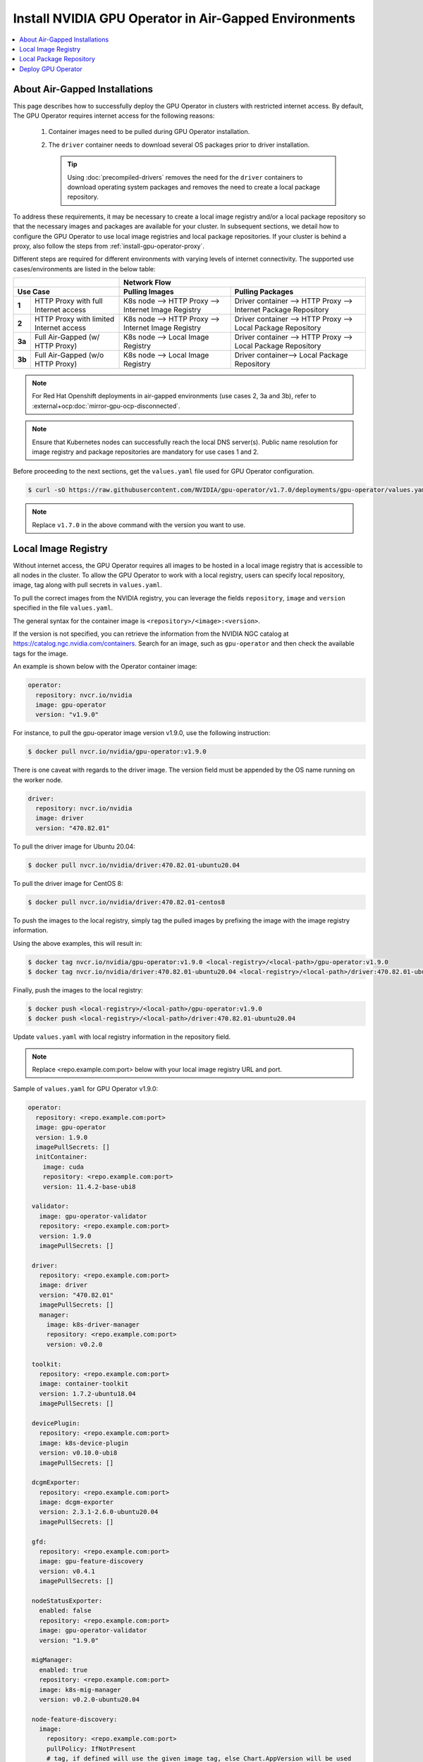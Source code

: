 .. license-header
  SPDX-FileCopyrightText: Copyright (c) 2023 NVIDIA CORPORATION & AFFILIATES. All rights reserved.
  SPDX-License-Identifier: Apache-2.0

  Licensed under the Apache License, Version 2.0 (the "License");
  you may not use this file except in compliance with the License.
  You may obtain a copy of the License at

  http://www.apache.org/licenses/LICENSE-2.0

  Unless required by applicable law or agreed to in writing, software
  distributed under the License is distributed on an "AS IS" BASIS,
  WITHOUT WARRANTIES OR CONDITIONS OF ANY KIND, either express or implied.
  See the License for the specific language governing permissions and
  limitations under the License.

.. headings # #, * *, =, -, ^, "

.. Date: Dec 11 2020
.. Author: smerla

.. _install-gpu-operator-air-gapped:

######################################################
Install NVIDIA GPU Operator in Air-Gapped Environments
######################################################

.. contents::
   :local:
   :backlinks: none
   :depth: 2

******************************
About Air-Gapped Installations
******************************

This page describes how to successfully deploy the GPU Operator in clusters with restricted internet access.
By default, The GPU Operator requires internet access for the following reasons:

    1) Container images need to be pulled during GPU Operator installation.
    2) The ``driver`` container needs to download several OS packages prior to driver installation.

       .. tip::
          Using :doc:`precompiled-drivers` removes the need for the ``driver`` containers to
          download operating system packages and removes the need to create a local package repository.

To address these requirements, it may be necessary to create a local image registry and/or a local package repository
so that the necessary images and packages are available for your cluster. In subsequent sections, we detail how to
configure the GPU Operator to use local image registries and local package repositories. If your cluster is behind
a proxy, also follow the steps from :ref:`install-gpu-operator-proxy`.

Different steps are required for different environments with varying levels of internet connectivity.
The supported use cases/environments are listed in the below table:

+--------------------------+-----------------------------------------+
|                          | Network Flow                            |
+--------------------------+--------------------+--------------------+
| Use Case                 | Pulling Images     | Pulling Packages   |
+========+=================+====================+====================+
| **1**  | HTTP Proxy with | K8s node --> HTTP  | Driver container   |
|        | full Internet   | Proxy --> Internet | --> HTTP Proxy --> |
|        | access          | Image Registry     | Internet Package   |
|        |                 |                    | Repository         |
+--------+-----------------+--------------------+--------------------+
| **2**  | HTTP Proxy with | K8s node --> HTTP  | Driver container   |
|        | limited Internet| Proxy --> Internet | --> HTTP Proxy --> |
|        | access          | Image Registry     | Local Package      |
|        |                 |                    | Repository         |
+--------+-----------------+--------------------+--------------------+
| **3a** | Full Air-Gapped | K8s node --> Local | Driver container   |
|        | (w/ HTTP Proxy) | Image Registry     | --> HTTP Proxy --> |
|        |                 |                    | Local Package      |
|        |                 |                    | Repository         |
+--------+-----------------+--------------------+--------------------+
| **3b** | Full Air-Gapped | K8s node --> Local | Driver container-->|
|        | (w/o HTTP Proxy)| Image Registry     | Local Package      |
|        |                 |                    | Repository         |
+--------+-----------------+--------------------+--------------------+

.. note::

   For Red Hat Openshift deployments in air-gapped environments (use cases 2, 3a and 3b),
   refer to :external+ocp:doc:`mirror-gpu-ocp-disconnected`.

.. note::

   Ensure that Kubernetes nodes can successfully reach the local DNS server(s).
   Public name resolution for image registry and package repositories are
   mandatory for use cases 1 and 2.

Before proceeding to the next sections, get the ``values.yaml`` file used for GPU Operator configuration.

.. code-block:: console

  $ curl -sO https://raw.githubusercontent.com/NVIDIA/gpu-operator/v1.7.0/deployments/gpu-operator/values.yaml

.. note::

   Replace ``v1.7.0`` in the above command with the version you want to use.


********************
Local Image Registry
********************

Without internet access, the GPU Operator requires all images to be hosted in a local image registry that is accessible
to all nodes in the cluster. To allow the GPU Operator to work with a local registry, users can specify local
repository, image, tag along with pull secrets in ``values.yaml``.

To pull the correct images from the NVIDIA registry, you can leverage the fields ``repository``, ``image`` and ``version``
specified in the file ``values.yaml``.

The general syntax for the container image is ``<repository>/<image>:<version>``.

If the version is not specified, you can retrieve the information from the NVIDIA NGC catalog at https://catalog.ngc.nvidia.com/containers.
Search for an image, such as ``gpu-operator`` and then check the available tags for the image.

An example is shown below with the Operator container image:

.. code-block:: yaml

   operator:
     repository: nvcr.io/nvidia
     image: gpu-operator
     version: "v1.9.0"

For instance, to pull the gpu-operator image version v1.9.0, use the following instruction:

.. code-block:: console

   $ docker pull nvcr.io/nvidia/gpu-operator:v1.9.0

There is one caveat with regards to the driver image. The version field must be appended by the OS name running on the worker node.

.. code-block:: yaml

   driver:
     repository: nvcr.io/nvidia
     image: driver
     version: "470.82.01"

To pull the driver image for Ubuntu 20.04:

.. code-block:: console

   $ docker pull nvcr.io/nvidia/driver:470.82.01-ubuntu20.04

To pull the driver image for CentOS 8:

.. code-block:: console

   $ docker pull nvcr.io/nvidia/driver:470.82.01-centos8

To push the images to the local registry, simply tag the pulled images by prefixing the image with the image registry information.

Using the above examples, this will result in:

.. code-block:: console

   $ docker tag nvcr.io/nvidia/gpu-operator:v1.9.0 <local-registry>/<local-path>/gpu-operator:v1.9.0
   $ docker tag nvcr.io/nvidia/driver:470.82.01-ubuntu20.04 <local-registry>/<local-path>/driver:470.82.01-ubuntu20.04

Finally, push the images to the local registry:

.. code-block:: console

   $ docker push <local-registry>/<local-path>/gpu-operator:v1.9.0
   $ docker push <local-registry>/<local-path>/driver:470.82.01-ubuntu20.04

Update ``values.yaml`` with local registry information in the repository field.

.. note::

   Replace <repo.example.com:port> below with your local image registry URL and port.

Sample of ``values.yaml`` for GPU Operator v1.9.0:

.. code-block:: yaml

   operator:
     repository: <repo.example.com:port>
     image: gpu-operator
     version: 1.9.0
     imagePullSecrets: []
     initContainer:
       image: cuda
       repository: <repo.example.com:port>
       version: 11.4.2-base-ubi8

    validator:
      image: gpu-operator-validator
      repository: <repo.example.com:port>
      version: 1.9.0
      imagePullSecrets: []

    driver:
      repository: <repo.example.com:port>
      image: driver
      version: "470.82.01"
      imagePullSecrets: []
      manager:
        image: k8s-driver-manager
        repository: <repo.example.com:port>
        version: v0.2.0

    toolkit:
      repository: <repo.example.com:port>
      image: container-toolkit
      version: 1.7.2-ubuntu18.04
      imagePullSecrets: []

    devicePlugin:
      repository: <repo.example.com:port>
      image: k8s-device-plugin
      version: v0.10.0-ubi8
      imagePullSecrets: []

    dcgmExporter:
      repository: <repo.example.com:port>
      image: dcgm-exporter
      version: 2.3.1-2.6.0-ubuntu20.04
      imagePullSecrets: []

    gfd:
      repository: <repo.example.com:port>
      image: gpu-feature-discovery
      version: v0.4.1
      imagePullSecrets: []

    nodeStatusExporter:
      enabled: false
      repository: <repo.example.com:port>
      image: gpu-operator-validator
      version: "1.9.0"

    migManager:
      enabled: true
      repository: <repo.example.com:port>
      image: k8s-mig-manager
      version: v0.2.0-ubuntu20.04

    node-feature-discovery:
      image:
        repository: <repo.example.com:port>
        pullPolicy: IfNotPresent
        # tag, if defined will use the given image tag, else Chart.AppVersion will be used
        # tag:
      imagePullSecrets: []


************************
Local Package Repository
************************

The ``driver`` container deployed as part of the GPU operator requires certain packages to be available as part of the
driver installation. In restricted internet access or air-gapped installations, users are required to create a
local mirror repository for their OS distribution and make the following packages available:

.. note::

   KERNEL_VERSION is the underlying running kernel version on the GPU node
   GCC_VERSION is the gcc version matching the one used for building underlying kernel

   Configuring a local package repository is not necessary for clusters that
   can run :doc:`precompiled-drivers`.

.. rubric:: Required Packages

.. code-block:: yaml

    ubuntu:
       linux-headers-${KERNEL_VERSION}
       linux-image-${KERNEL_VERSION}
       linux-modules-${KERNEL_VERSION}

    centos:
       elfutils-libelf.x86_64
       elfutils-libelf-devel.x86_64
       kernel-headers-${KERNEL_VERSION}
       kernel-devel-${KERNEL_VERSION}
       kernel-core-${KERNEL_VERSION}
       gcc-${GCC_VERSION}

    rhel/rhcos:
       kernel-headers-${KERNEL_VERSION}
       kernel-devel-${KERNEL_VERSION}
       kernel-core-${KERNEL_VERSION}
       gcc-${GCC_VERSION}

For example, for Ubuntu, these packages can be found at ``archive.ubuntu.com``.
This is the mirror to be replicate locally for your cluster.
You can use ``apt-mirror`` to mirror these packages to your local package repository server.

For CentOS, ``reposync`` can be used to create the local mirror.

After all the required packages are mirrored to the local repository, repo lists need to be created following
distribution specific documentation. A ``ConfigMap`` containing the repo list file needs to be created in
the namespace where the GPU Operator gets deployed.

An example of repo list is shown below for Ubuntu 22.04 (access to local package repository via HTTP):

``custom-repo.list``:

.. code-block::

   deb [arch=amd64] http://<local pkg repository>/ubuntu/mirror/archive.ubuntu.com/ubuntu jammy main universe
   deb [arch=amd64] http://<local pkg repository>/ubuntu/mirror/archive.ubuntu.com/ubuntu jammy-updates main universe
   deb [arch=amd64] http://<local pkg repository>/ubuntu/mirror/archive.ubuntu.com/ubuntu jammy-security main universe

An example of repo list is shown below for Ubuntu 20.04 (access to local package repository via HTTP):

``custom-repo.list``:

.. code-block::

   deb [arch=amd64] http://<local pkg repository>/ubuntu/mirror/archive.ubuntu.com/ubuntu focal main universe
   deb [arch=amd64] http://<local pkg repository>/ubuntu/mirror/archive.ubuntu.com/ubuntu focal-updates main universe
   deb [arch=amd64] http://<local pkg repository>/ubuntu/mirror/archive.ubuntu.com/ubuntu focal-security main universe

An example of repo list is shown below for CentOS 8 (access to local package repository via HTTP):

``custom-repo.repo``:

.. code-block::

   [baseos]
   name=CentOS Linux $releasever - BaseOS
   baseurl=http://<local pkg repository>/repos/centos/$releasever/$basearch/os/baseos/
   gpgcheck=0
   enabled=1

   [appstream]
   name=CentOS Linux $releasever - AppStream
   baseurl=http://<local pkg repository>/repos/centos/$releasever/$basearch/os/appstream/
   gpgcheck=0
   enabled=1

   [extras]
   name=CentOS Linux $releasever - Extras
   baseurl=http://<local pkg repository>/repos/centos/$releasever/$basearch/os/extras/
   gpgcheck=0
   enabled=1

Create a ``ConfigMap`` object from the file:

.. code-block:: console

   $ kubectl create configmap repo-config -n gpu-operator --from-file=<path-to-repo-list-file>

After the config map is created, update ``values.yaml`` with this information to let the GPU Operator mount the repo configuration
within the ``driver`` container to pull required packages. Based on the OS distribution the GPU Operator automatically mounts this config map into the appropriate directory.

.. code-block:: yaml

      driver:
         repoConfig:
            configMapName: repo-config

If self-signed certificates are used for an HTTPS based internal repository then you must add a config map for those certificates.
You then specify the config map during the GPU Operator install.
Based on the OS distribution the GPU Operator automatically mounts this config map into the appropriate directory.
Similarly, the certificate file format and suffix, such as ``.crt`` or ``.pem``, also depends on the OS distribution.

.. code-block:: console

   $ kubectl create configmap cert-config -n gpu-operator --from-file=<path-to-cert-file-1> --from-file=<path-to-cert-file-2>

.. code-block:: yaml

      driver:
         certConfig:
            name: cert-config

*******************
Deploy GPU Operator
*******************

Download and deploy GPU Operator Helm Chart with the updated ``values.yaml``.

Fetch the chart from NGC repository. ``v1.9.0`` is used in the command below:

.. code-block:: console

    $ helm fetch https://helm.ngc.nvidia.com/nvidia/charts/gpu-operator-v1.9.0.tgz

Install the GPU Operator with the customized ``values.yaml``:

.. code-block:: console

    $ helm install --wait gpu-operator \
         -n gpu-operator --create-namespace \
         gpu-operator-v1.9.0.tgz \
         -f values.yaml

Check the status of the pods to ensure all the containers are running:

.. code-block:: console

   $ kubectl get pods -n gpu-operator
